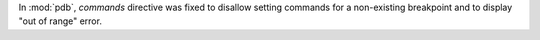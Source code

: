 In :mod:`pdb`, *commands* directive was fixed to disallow setting commands
for a non-existing breakpoint and to display "out of range" error.
